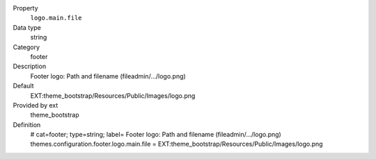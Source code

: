 .. ..................................
.. container:: table-row dl-horizontal panel panel-default constants theme_bootstrap cat_footer

	Property
		``logo.main.file``

	Data type
		string

	Category
		footer

	Description
		Footer logo: Path and filename (fileadmin/.../logo.png)

	Default
		EXT:theme_bootstrap/Resources/Public/Images/logo.png

	Provided by ext
		theme_bootstrap

	Definition
		# cat=footer; type=string; label= Footer logo: Path and filename (fileadmin/.../logo.png)
		themes.configuration.footer.logo.main.file = EXT:theme_bootstrap/Resources/Public/Images/logo.png